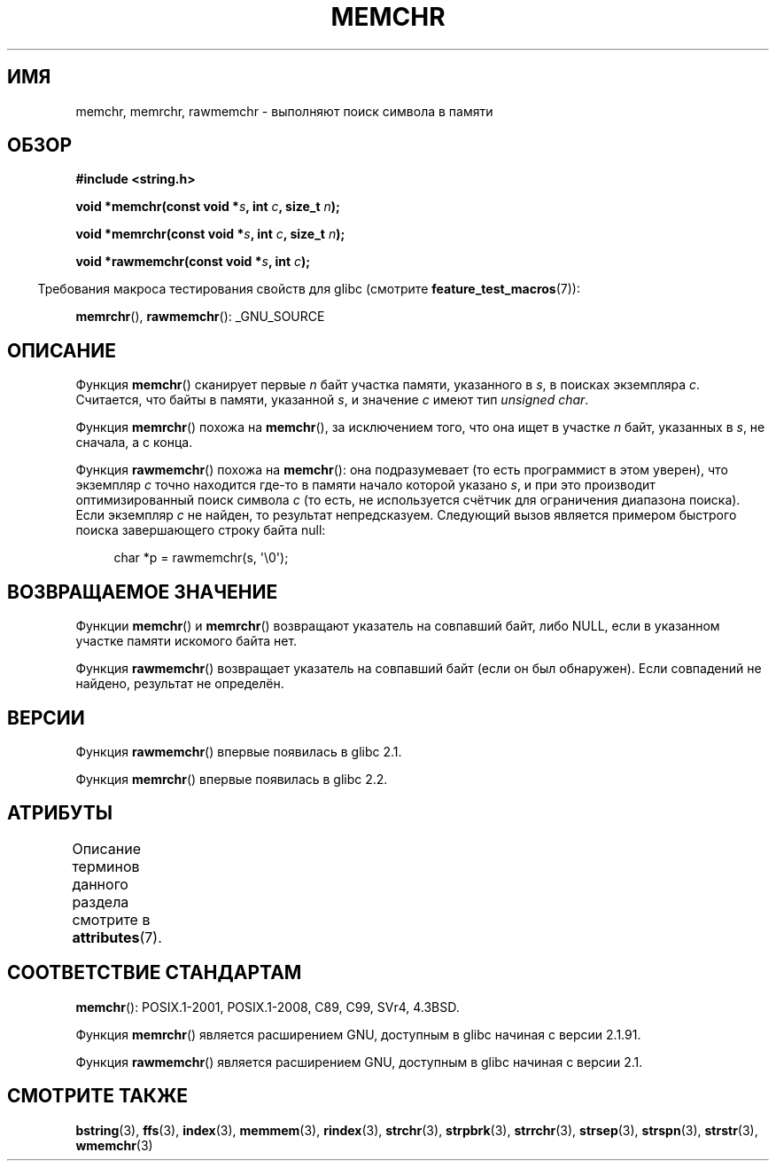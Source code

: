 .\" -*- mode: troff; coding: UTF-8 -*-
.\" Copyright 1993 David Metcalfe (david@prism.demon.co.uk)
.\" and Copyright (c) 2008 Linux Foundation, written by Michael Kerrisk
.\"     <mtk.manpages@gmail.com>
.\"
.\" %%%LICENSE_START(VERBATIM)
.\" Permission is granted to make and distribute verbatim copies of this
.\" manual provided the copyright notice and this permission notice are
.\" preserved on all copies.
.\"
.\" Permission is granted to copy and distribute modified versions of this
.\" manual under the conditions for verbatim copying, provided that the
.\" entire resulting derived work is distributed under the terms of a
.\" permission notice identical to this one.
.\"
.\" Since the Linux kernel and libraries are constantly changing, this
.\" manual page may be incorrect or out-of-date.  The author(s) assume no
.\" responsibility for errors or omissions, or for damages resulting from
.\" the use of the information contained herein.  The author(s) may not
.\" have taken the same level of care in the production of this manual,
.\" which is licensed free of charge, as they might when working
.\" professionally.
.\"
.\" Formatted or processed versions of this manual, if unaccompanied by
.\" the source, must acknowledge the copyright and authors of this work.
.\" %%%LICENSE_END
.\"
.\" Modified Mon Apr 12 12:49:57 1993, David Metcalfe
.\" Modified Sat Jul 24 18:56:22 1993, Rik Faith (faith@cs.unc.edu)
.\" Modified Wed Feb 20 21:09:36 2002, Ian Redfern (redferni@logica.com)
.\" 2008-07-09, mtk, add rawmemchr()
.\"
.\"*******************************************************************
.\"
.\" This file was generated with po4a. Translate the source file.
.\"
.\"*******************************************************************
.TH MEMCHR 3 2019\-03\-06 "" "Руководство программиста Linux"
.SH ИМЯ
memchr, memrchr, rawmemchr \- выполняют поиск символа в памяти
.SH ОБЗОР
.nf
\fB#include <string.h>\fP
.PP
\fBvoid *memchr(const void *\fP\fIs\fP\fB, int \fP\fIc\fP\fB, size_t \fP\fIn\fP\fB);\fP
.PP
\fBvoid *memrchr(const void *\fP\fIs\fP\fB, int \fP\fIc\fP\fB, size_t \fP\fIn\fP\fB);\fP
.PP
\fBvoid *rawmemchr(const void *\fP\fIs\fP\fB, int \fP\fIc\fP\fB);\fP
.fi
.PP
.in -4n
Требования макроса тестирования свойств для glibc (смотрите
\fBfeature_test_macros\fP(7)):
.in
.PP
\fBmemrchr\fP(), \fBrawmemchr\fP(): _GNU_SOURCE
.SH ОПИСАНИЕ
Функция \fBmemchr\fP() сканирует первые \fIn\fP байт участка памяти, указанного в
\fIs\fP, в поисках экземпляра \fIc\fP. Считается, что байты в памяти, указанной
\fIs\fP, и значение \fIc\fP имеют тип \fIunsigned char\fP.
.PP
Функция \fBmemrchr\fP() похожа на \fBmemchr\fP(), за исключением того, что она
ищет в участке \fIn\fP байт, указанных в \fIs\fP, не сначала, а с конца.
.PP
Функция \fBrawmemchr\fP() похожа на \fBmemchr\fP(): она подразумевает (то есть
программист в этом уверен), что экземпляр \fIc\fP точно находится где\-то в
памяти начало которой указано \fIs\fP, и при это производит оптимизированный
поиск символа \fIc\fP (то есть, не используется счётчик для ограничения
диапазона поиска). Если экземпляр \fIc\fP не найден, то результат
непредсказуем. Следующий вызов является примером быстрого поиска
завершающего строку байта null:
.PP
.in +4n
.EX
char *p = rawmemchr(s,\ \(aq\e0\(aq);
.EE
.in
.SH "ВОЗВРАЩАЕМОЕ ЗНАЧЕНИЕ"
Функции \fBmemchr\fP() и \fBmemrchr\fP() возвращают указатель на совпавший байт,
либо NULL, если в указанном участке памяти искомого байта нет.
.PP
Функция \fBrawmemchr\fP() возвращает указатель на совпавший байт (если он был
обнаружен). Если совпадений не найдено, результат не определён.
.SH ВЕРСИИ
Функция \fBrawmemchr\fP() впервые появилась в glibc 2.1.
.PP
Функция \fBmemrchr\fP() впервые появилась в glibc 2.2.
.SH АТРИБУТЫ
Описание терминов данного раздела смотрите в \fBattributes\fP(7).
.TS
allbox;
lbw32 lb lb
l l l.
Интерфейс	Атрибут	Значение
T{
\fBmemchr\fP(),
\fBmemrchr\fP(),
\fBrawmemchr\fP()
T}	Безвредность в нитях	MT\-Safe
.TE
.SH "СООТВЕТСТВИЕ СТАНДАРТАМ"
\fBmemchr\fP(): POSIX.1\-2001, POSIX.1\-2008, C89, C99, SVr4, 4.3BSD.
.PP
Функция \fBmemrchr\fP() является расширением GNU, доступным в glibc начиная с
версии 2.1.91.
.PP
Функция \fBrawmemchr\fP() является расширением GNU, доступным в glibc начиная с
версии 2.1.
.SH "СМОТРИТЕ ТАКЖЕ"
\fBbstring\fP(3), \fBffs\fP(3), \fBindex\fP(3), \fBmemmem\fP(3), \fBrindex\fP(3),
\fBstrchr\fP(3), \fBstrpbrk\fP(3), \fBstrrchr\fP(3), \fBstrsep\fP(3), \fBstrspn\fP(3),
\fBstrstr\fP(3), \fBwmemchr\fP(3)
